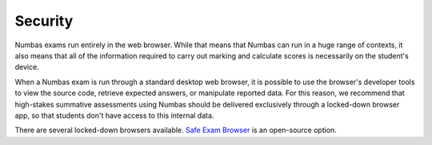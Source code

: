 .. _security:

Security
--------

Numbas exams run entirely in the web browser.
While that means that Numbas can run in a huge range of contexts, it also means that all of the information required to carry out marking and calculate scores is necessarily on the student's device.

When a Numbas exam is run through a standard desktop web browser, it is possible to use the browser's developer tools to view the source code, retrieve expected answers, or manipulate reported data.
For this reason, we recommend that high-stakes summative assessments using Numbas should be delivered exclusively through a locked-down browser app, so that students don't have access to this internal data.

There are several locked-down browsers available. 
`Safe Exam Browser <https://safeexambrowser.org/>`_ is an open-source option.
